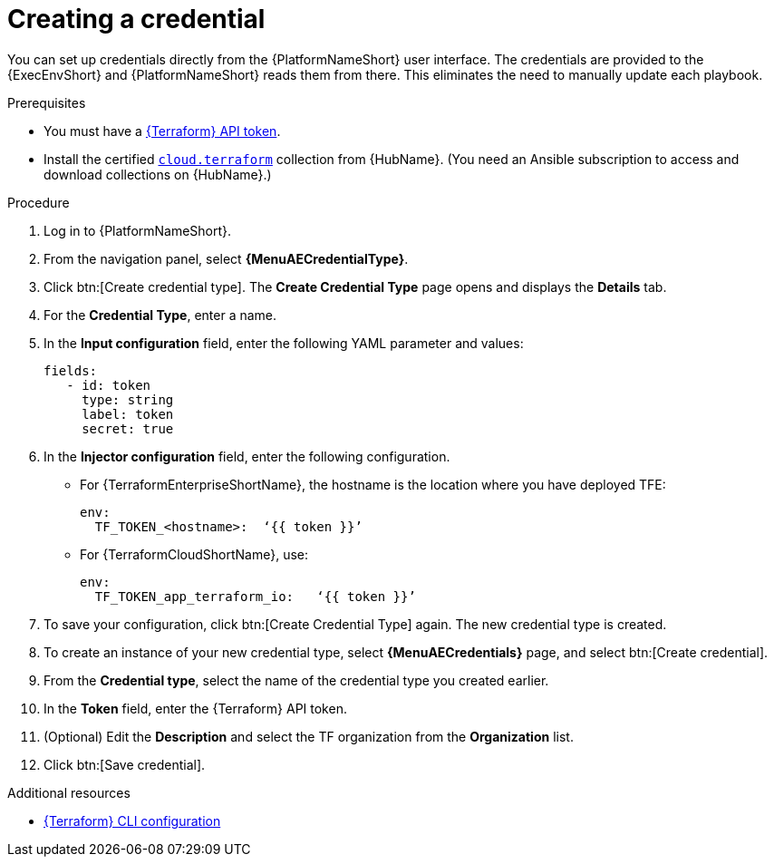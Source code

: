 :_mod-docs-content-type: PROCEDURE

[id="cloud-terraform-creating-credential"]

= Creating a credential

You can set up credentials directly from the {PlatformNameShort} user interface. The credentials are provided to the {ExecEnvShort} and {PlatformNameShort} reads them from there. This eliminates the need to manually update each playbook.

.Prerequisites

* You must have a link:https://developer.hashicorp.com/terraform/cloud-docs/users-teams-organizations/api-tokens#user-api-tokens[{Terraform} API token].
* Install the certified link:https://console.redhat.com/ansible/automation-hub/repo/published/cloud/terraform/[`cloud.terraform`] collection from {HubName}. (You need an Ansible subscription to access and download collections on {HubName}.)

.Procedure
  
. Log in to {PlatformNameShort}.
. From the navigation panel, select **{MenuAECredentialType}**.
. Click btn:[Create credential type]. The **Create Credential Type** page opens and displays the **Details** tab.
. For the **Credential Type**, enter a name.
. In the **Input configuration** field, enter the following YAML parameter and values:
+
----
fields:
   - id: token
     type: string
     label: token
     secret: true
----
+
. In the **Injector configuration** field, enter the following configuration.
+
* For {TerraformEnterpriseShortName}, the hostname is the location where you have deployed TFE:
+
----
env:
  TF_TOKEN_<hostname>:  ‘{{ token }}’
----
+
* For {TerraformCloudShortName}, use:
+
----
env:
  TF_TOKEN_app_terraform_io:   ‘{{ token }}’
----
+
. To save your configuration, click btn:[Create Credential Type] again. The new credential type is created.
. To create an instance of your new credential type, select **{MenuAECredentials}** page, and select btn:[Create credential].
. From the **Credential type**, select the name of the credential type you created earlier.
. In the **Token** field, enter the {Terraform} API token.
. (Optional) Edit the **Description** and select the TF organization from the **Organization** list.
. Click btn:[Save credential].

.Additional resources

* link:https://developer.hashicorp.com/terraform/cli/config/config-file#environment-variable-credentials[{Terraform} CLI configuration]